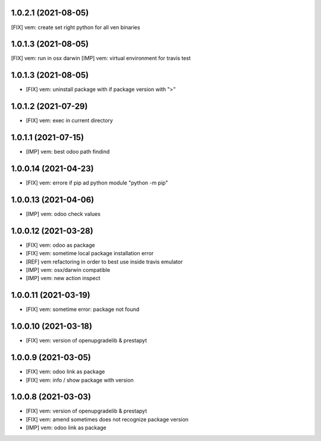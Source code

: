 1.0.2.1 (2021-08-05)
~~~~~~~~~~~~~~~~~~~

[FIX] vem: create set right python for all ven binaries

1.0.1.3 (2021-08-05)
~~~~~~~~~~~~~~~~~~~

[FIX] vem: run in osx darwin
[IMP] vem: virtual environment for travis test

1.0.1.3 (2021-08-05)
~~~~~~~~~~~~~~~~~~~

* [FIX] vem: uninstall package with if package version with ">"

1.0.1.2 (2021-07-29)
~~~~~~~~~~~~~~~~~~~

* [FIX] vem: exec in current directory

1.0.1.1 (2021-07-15)
~~~~~~~~~~~~~~~~~~~

* [IMP] vem: best odoo path findind

1.0.0.14 (2021-04-23)
~~~~~~~~~~~~~~~~~~~~

* [FIX] vem: errore if pip ad python module "python -m pip"

1.0.0.13 (2021-04-06)
~~~~~~~~~~~~~~~~~~~~~

* [IMP] vem: odoo check values

1.0.0.12 (2021-03-28)
~~~~~~~~~~~~~~~~~~~~~

* [FIX] vem: odoo as package
* [FIX] vem: sometime local package installation error
* [REF] vem refactoring in order to best use inside travis emulator
* [IMP] vem: osx/darwin compatible
* [IMP] vem: new action inspect

1.0.0.11 (2021-03-19)
~~~~~~~~~~~~~~~~~~~~~

* [FIX] vem: sometime error: package not found

1.0.0.10 (2021-03-18)
~~~~~~~~~~~~~~~~~~~~~

* [FIX] vem: version of openupgradelib & prestapyt

1.0.0.9 (2021-03-05)
~~~~~~~~~~~~~~~~~~~~

* [FIX] vem: odoo link as package
* [FIX] vem: info / show package with version

1.0.0.8 (2021-03-03)
~~~~~~~~~~~~~~~~~~~~

* [FIX] vem: version of openupgradelib & prestapyt
* [FIX] vem: amend sometimes does not recognize package version
* [IMP] vem: odoo link as package

